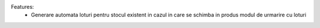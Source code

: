 Features:
 - Generare automata loturi pentru stocul existent in cazul in care se schimba in produs modul de urmarire cu loturi
